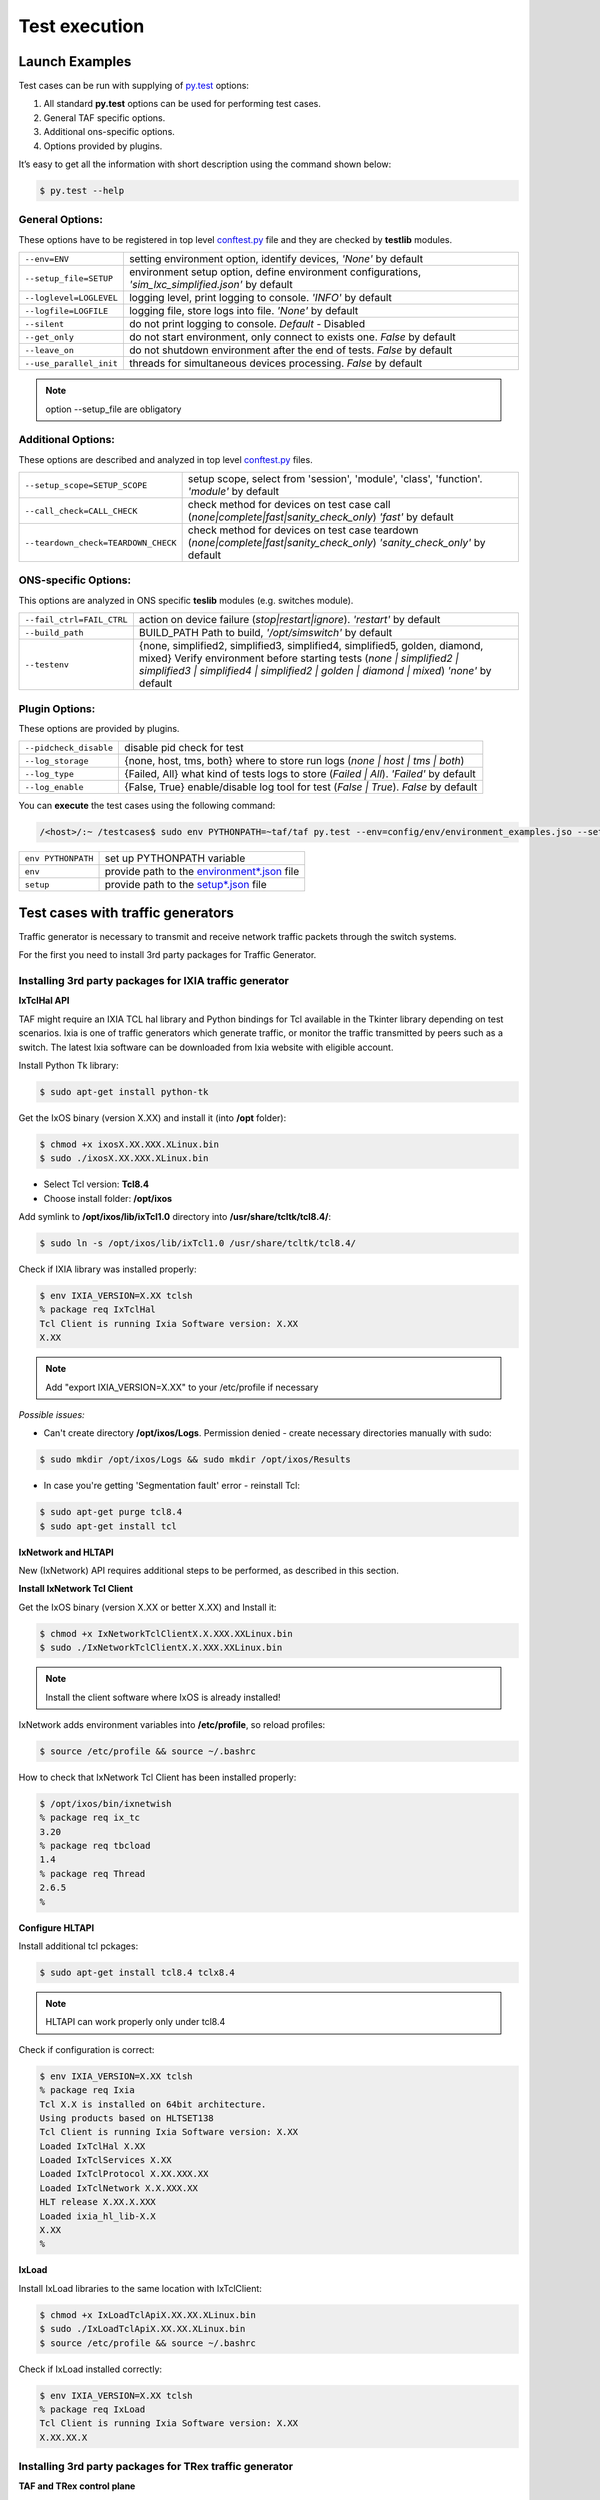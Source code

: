 Test execution
==============

Launch Examples
^^^^^^^^^^^^^^^

Test cases can be run with supplying of `py.test <http://doc.pytest.org/en/latest>`_ options:

1. All standard **py.test** options can be used for performing test cases.
2. General TAF specific options.
3. Additional ons-specific options.
4. Options provided by plugins.

It’s easy to get all the information with short description using the command shown below:

.. code-block:: console

   $ py.test --help

General Options:
++++++++++++++++
These options have to be registered in top level `conftest.py <http://doc.pytest.org/en/latest/writing_plugins.html?highlight=conftest#conftest-py-plugins>`_ file and they are checked by **testlib** modules.

+------------------------------------+----------------------------------------------------------------------------+
|``--env=ENV``                       |setting environment option, identify devices, *'None'*  by default          |
+------------------------------------+----------------------------------------------------------------------------+
|``--setup_file=SETUP``              |environment setup option, define environment configurations,                |
|                                    |*'sim_lxc_simplified.json'* by default                                      |
+------------------------------------+----------------------------------------------------------------------------+
|``--loglevel=LOGLEVEL``             |logging level, print logging to console. *'INFO'* by default                |
+------------------------------------+----------------------------------------------------------------------------+
|``--logfile=LOGFILE``               |logging file, store logs into file. *'None'* by default                     |
+------------------------------------+----------------------------------------------------------------------------+
|``--silent``                        |do not print logging to console. *Default* - Disabled                       |
+------------------------------------+----------------------------------------------------------------------------+
|``--get_only``                      |do not start environment, only connect to exists one. *False* by default    |
+------------------------------------+----------------------------------------------------------------------------+
|``--leave_on``                      |do not shutdown environment after the end of tests. *False* by default      |
+------------------------------------+----------------------------------------------------------------------------+
|``--use_parallel_init``             |threads for simultaneous devices processing. *False* by default             |
+------------------------------------+----------------------------------------------------------------------------+

.. note::

   option --setup_file are obligatory

Additional Options:
+++++++++++++++++++
These options are described and analyzed in top level `conftest.py <http://doc.pytest.org/en/latest/writing_plugins.html?highlight=conftest#conftest-py-plugins>`_ files.

+--------------------------------------+----------------------------------------------------------------------------------------------------------+
|``--setup_scope=SETUP_SCOPE``         |setup scope, select from 'session', 'module', 'class', 'function'. *'module'* by default                  |
|                                      |                                                                                                          |
+--------------------------------------+----------------------------------------------------------------------------------------------------------+
|``--call_check=CALL_CHECK``           |check method for devices on test case call (`none|complete|fast|sanity_check_only`) *'fast'* by default   |
|                                      |                                                                                                          |
+--------------------------------------+----------------------------------------------------------------------------------------------------------+
|``--teardown_check=TEARDOWN_CHECK``   |check method for devices on test case teardown  (`none|complete|fast|sanity_check_only`)                  |
|                                      |*'sanity_check_only'* by default                                                                          |
+--------------------------------------+----------------------------------------------------------------------------------------------------------+

ONS-specific Options:
+++++++++++++++++++++
This options are analyzed in ONS specific **teslib** modules (e.g. switches module).

+------------------------------------+-------------------------------------------------------------------------------------------------------------------------------------+
|``--fail_ctrl=FAIL_CTRL``           |action on device failure (`stop|restart|ignore`). *'restart'* by default                                                             |
+------------------------------------+-------------------------------------------------------------------------------------------------------------------------------------+
|``--build_path``                    |BUILD_PATH Path to build, *'/opt/simswitch'* by default                                                                              |
+------------------------------------+-------------------------------------------------------------------------------------------------------------------------------------+
|``--testenv``                       |{none, simplified2, simplified3, simplified4, simplified5, golden, diamond, mixed}                                                   |
|                                    |Verify environment before starting tests (`none | simplified2 | simplified3 | simplified4 | simplified2 | golden | diamond | mixed`) |
|                                    |*'none'* by default                                                                                                                  |
+------------------------------------+-------------------------------------------------------------------------------------------------------------------------------------+

Plugin Options:
+++++++++++++++
These options are provided by plugins.

+--------------------------------+------------------------------------------------------------------------------+
|``--pidcheck_disable``          |disable pid check for test                                                    |
+--------------------------------+------------------------------------------------------------------------------+
|``--log_storage``               |{none, host, tms, both} where to store run logs (`none | host | tms | both`)  |
+--------------------------------+------------------------------------------------------------------------------+
|``--log_type``                  |{Failed, All} what kind of tests logs to store (`Failed | All`).              |
|                                |*'Failed'* by default                                                         |
+--------------------------------+------------------------------------------------------------------------------+
|``--log_enable``                |{False, True} enable/disable log tool for test (`False | True`).              |
|                                |*False* by default                                                            |
+--------------------------------+------------------------------------------------------------------------------+

You can **execute** the test cases using the following command:

.. code-block:: bash

   /<host>/:~ /testcases$ sudo env PYTHONPATH=~taf/taf py.test --env=config/env/environment_examples.jso --setup=config/setup/rr_simplified.json general/test_switch.py -m sanity --logdir=demo_logs --xml_html=demo.html

+---------------------+----------------------------------------------------------------------------------------------------------------------------------------------------------------------------------------+
|``env PYTHONPATH``   |set up PYTHONPATH variable                                                                                                                                                              |
+---------------------+----------------------------------------------------------------------------------------------------------------------------------------------------------------------------------------+
|``env``              |provide path to the `environment*.json <http://sphinx-docs-creation.readthedocs.io/en/latest/test_execution_preconfiguration.html#environment-config-testcases-config-env-json>`_  file |
+---------------------+----------------------------------------------------------------------------------------------------------------------------------------------------------------------------------------+
|``setup``            |provide path to the `setup*.json <http://sphinx-docs-creation.readthedocs.io/en/latest/test_execution_preconfiguration.html#setup-config-testcases-config-setup-json>`_  file           |
+---------------------+----------------------------------------------------------------------------------------------------------------------------------------------------------------------------------------+

Test cases with traffic generators
^^^^^^^^^^^^^^^^^^^^^^^^^^^^^^^^^^
Traffic generator is necessary to transmit and receive network traffic packets through the switch systems.

For the first you need to install 3rd party packages for Traffic Generator.

Installing 3rd party packages for IXIA traffic generator
++++++++++++++++++++++++++++++++++++++++++++++++++++++++
**IxTclHal API**

TAF might require an IXIA TCL hal library and Python bindings for Tcl available in the Tkinter library depending on test scenarios. Ixia is one of traffic generators which generate traffic, or monitor the traffic transmitted by peers such as a switch. The latest Ixia software can be downloaded from Ixia website with eligible account.

Install Python Tk library:

.. code-block:: console

   $ sudo apt-get install python-tk

Get the IxOS binary (version X.XX) and install it (into **/opt** folder):

.. code-block:: console

   $ chmod +x ixosX.XX.XXX.XLinux.bin
   $ sudo ./ixosX.XX.XXX.XLinux.bin

* Select Tcl version: **Tcl8.4**
* Choose install folder: **/opt/ixos**

Add symlink to **/opt/ixos/lib/ixTcl1.0** directory into **/usr/share/tcltk/tcl8.4/**:

.. code-block:: console

   $ sudo ln -s /opt/ixos/lib/ixTcl1.0 /usr/share/tcltk/tcl8.4/

Check if IXIA library was installed properly:

.. code-block:: console

   $ env IXIA_VERSION=X.XX tclsh
   % package req IxTclHal
   Tcl Client is running Ixia Software version: X.XX
   X.XX

.. note::

   Add "export IXIA_VERSION=X.XX" to your /etc/profile if necessary

*Possible issues:*

* Can't create directory **/opt/ixos/Logs**. Permission denied - create necessary directories manually with sudo:

.. code-block:: console

   $ sudo mkdir /opt/ixos/Logs && sudo mkdir /opt/ixos/Results

* In case you're getting  'Segmentation fault'  error - reinstall Tcl:

.. code-block:: console

   $ sudo apt-get purge tcl8.4
   $ sudo apt-get install tcl

**IxNetwork and HLTAPI**

New (IxNetwork) API requires additional steps to be performed, as described in this section.

**Install IxNetwork Tcl Client**

Get the IxOS binary (version X.XX or better X.XX) and Install it:

.. code-block:: console

   $ chmod +x IxNetworkTclClientX.X.XXX.XXLinux.bin
   $ sudo ./IxNetworkTclClientX.X.XXX.XXLinux.bin

.. note::

   Install the client software where IxOS is already installed!

IxNetwork adds environment variables into **/etc/profile**, so reload profiles:

.. code-block:: console

   $ source /etc/profile && source ~/.bashrc

How to check that IxNetwork Tcl Client has been installed properly:

.. code-block:: console

   $ /opt/ixos/bin/ixnetwish
   % package req ix_tc
   3.20
   % package req tbcload
   1.4
   % package req Thread
   2.6.5
   %

**Configure HLTAPI**

Install additional tcl pckages:

.. code-block:: console

   $ sudo apt-get install tcl8.4 tclx8.4

.. note::

   HLTAPI can work properly only under tcl8.4

Check if configuration is correct:

.. code-block:: console

   $ env IXIA_VERSION=X.XX tclsh
   % package req Ixia
   Tcl X.X is installed on 64bit architecture.
   Using products based on HLTSET138
   Tcl Client is running Ixia Software version: X.XX
   Loaded IxTclHal X.XX
   Loaded IxTclServices X.XX
   Loaded IxTclProtocol X.XX.XXX.XX
   Loaded IxTclNetwork X.X.XXX.XX
   HLT release X.XX.X.XXX
   Loaded ixia_hl_lib-X.X
   X.XX
   %

**IxLoad**

Install IxLoad libraries to the same location with IxTclClient:

.. code-block:: console

   $ chmod +x IxLoadTclApiX.XX.XX.XLinux.bin
   $ sudo ./IxLoadTclApiX.XX.XX.XLinux.bin
   $ source /etc/profile && source ~/.bashrc

Check if IxLoad installed correctly:

.. code-block:: console

   $ env IXIA_VERSION=X.XX tclsh
   % package req IxLoad
   Tcl Client is running Ixia Software version: X.XX
   X.XX.XX.X

Installing 3rd party packages for TRex traffic generator
++++++++++++++++++++++++++++++++++++++++++++++++++++++++
**TAF and TRex control plane**

.. image:: ../images/taf_and_trex_control_plane.png

**Download and installation TRex server**


* Check environment:

  * hardware recommendation
  * supported Linux versions:

        * Fedora 18-21, 64-bit kernel (not 32-bit)
        * Ubuntu 16.04 LTS, 64-bit kernel (not 32-bit)

* Obtain the TRex package. Latest release:

.. code-block:: console

   $ mkdir trex
   $ cd trex
   $ wget --no-cache http://trex-tgn.cisco.com/trex/release/latest
   $ tar -xzvf latest

To obtain a specific version(X.XX=Version number):

.. code-block:: console

   $ wget --no-cache http://trex-tgn.cisco.com/trex/release/vX.XX.tar.gz

**Run TRex server**

* Identify the ports:

.. code-block:: console

   $ cd trex
   $ sudo ./dpdk_setup_ports.py –s

* Create simple configuration file:

  * Copy a basic configuration file from cfg folder:

  .. code-block:: console

     $ cp  cfg/simple_cfg.yaml /etc/trex_cfg.yaml

  * Edit the configuration file:

  .. code-block:: yaml

     $ vim  /etc/trex_cfg.yaml
     port_limit      : 2         # this option can limit the number of port of the platform
     version         : 2
     interfaces      : ["03:00.0","03:00.1"] #the interfaces using ./dpdk_setup_ports.py –s

* Run TRex for the first time:

  Use the following command to begin operation of a 2x10Gb/sec TRex:

  .. code-block:: console

     $ sudo ./t-rex-64 -i -c 2 –cfg /etc/ trex_cfg.yaml

**Download and installation Client Machine**

* Obtain the TRex client package:

  Latest release:

  .. code-block:: console

     $ mkdir trex_client
     $ cd trex_client
     $ wget --no-cache http://trex-tgn.cisco.com/trex/release/latest
     $ tar -xzvf latest
     $ cd vX.XX
     # X.XX=Version number
     $ tar -xzvf trex_client_v2.03.tar.gz

* Clone TAF and TCs repositories:

.. code-block:: console

   $ git clone https://github.com/taf3/taf.git
   $ git clone https://github.com/taf3/testcases.git

* Create setup file and update env file based on diagram bellow:

.. image:: ../images/trex_ixia_diagram.png

**TRex config in ENV JSON file**:

.. code-block:: json
   :linenos:

   {"name": "TRex", "entry_type": "tg", "instance_type": "trex", "id": "1001", "ipaddr": "X.X.X.X", "ssh_user": "",  "ssh_pass": "", "ports": [0, 1]}

**TRex setup file**:

.. code-block:: json
   :linenos:

    {"env": [
            {"id": "02", "port_list": [[[1, 1, 3], 10000], [[1, 1, 4], 10000]]},
            {"id": "1001"},
            {"id": "5", "related_id": ["02", "1001"]}],
    "cross": { "5": [["02",1,"1001",1], ["02",2,"1001",2]] }}

Traffic Generator attributes and methods
^^^^^^^^^^^^^^^^^^^^^^^^^^^^^^^^^^^^^^^^
All traffic generator objects have to be child of interface class **testlib::tg_template::GenericTG**.

Please read reference above for all available methods.

.. note::

   Support of some methods could be unavailable in some tg types

Sniffing
++++++++
Usage example:

.. code-block:: python
   :linenos:

    tg_ports = [ports[('tg1', 'sw1')][1], ports[('tg1', 'sw1')][2]]
    env.tg[1].start_sniff(tg_ports, sniffing_time=10, filter_layer="STP")
    #...
    # Other steps in case
    #...
    data = env.tg[1].stop_sniff(tg_ports)

**Description/Features**

* Sniffing is performed in background.
* Stop_sniff() can be called separately for each port.
* Real packets capturing could be started with some delay. We found that different sniffer types don't start capturing right after receiving the command but with some delay. Based on experience this delay is set to 1.5 seconds. Therefore additional time sleep 1.5 seconds is introduced in start_sniff method, which are included in sniffing_time. You have to take this in to account and don't use sniffing time less then 3 seconds (5 is recommended). For benchmarking test cases you have to use special environment like IxNetwork or IxLoad.
* You can stop sniffers immediately using force=True parameter. By default stop_sniff returns control only after sniffing_time is elapsed.

**Full methods references**

* testlib::tg_template::GenericTG::start_sniff
* testlib::tg_template::GenericTG::stop_sniff

Packets filtering
+++++++++++++++++
You can check list of run-time filter layers in tg object attribute flt_patterns (testlib::packet_processor::PacketProcessor::flt_patterns).

If you need more complicated filter condition you should use post processing:

.. code-block:: python
   :linenos:

    lfilter = lambda x: x.haslayer("STP") and x.get_lfield("STP", "rootid") == 4096
    data1 = {}
    for key in data.keys():
        data1[key] = filter(lfilter, data[key])

This filter returns the selection of STP BPDU packets with the rootid field equal to 4096.

Using comprehensive lists, the previous example becomes:

.. code-block:: python
   :linenos:

    lfilter = lambda x: x.haslayer("STP") and x.get_lfield("STP", "rootid") == 4096
    data1 = dict((key, filter(lfilter, data[key])) for key in data.keys())

Sending Packets
+++++++++++++++

**Trivial Packet Sending**

Method **send_stream()** returns control after packet sending is finished:

.. code-block:: python
   :linenos:

    tg_port = ports[('tg1', 'sw1')][1]
    stream_id = env.tg[1].set_stream(packet_definition, count=5, inter=2, iface=tg_port)
    env.tg[1].send_stream(stream_id)

.. note::

   You should define streams at the beginning of the test case if possible. Then in steps, use only the send_stream method. This manner of packet sending improves test case performance as far as setting stream takes additional time for execution

**Threaded Packet Sending**

Method **start_streams()** returns control immediately after call. Packets will be sent in the background:

.. code-block:: python
   :linenos:

    tg_port = ports[('tg1', 'sw1')][1]
    stream_id_1 = env.tg[1].set_stream(packet_definition_1, count=5, inter=2, iface=tg_port)
    stream_id_2 = env.tg[1].set_stream(packet_definition_2, count=15, inter=1, iface=tg_port)
    env.tg[1].start_streams([stream_id_1, stream_id_2, ])
    #...
    # Some staff
    #...
    env.tg[1].stop_streams([stream_id_1, stream_id_2, ])

.. warning::

   If you'll try to start another stream without stopping the previous one, the first streams will be re-started. This behavior depends on TG type. Don't use it as a feature

The **set_stream()** method has several parameters that allow you to build a packet stream with incremented parameters.

**Full methods references**

* testlib::tg_template::GenericTG::set_stream
* testlib::tg_template::GenericTG::send_stream
* testlib::tg_template::GenericTG::start_streams
* testlib::tg_template::GenericTG::stop_streams

Working with Packets
++++++++++++++++++++

Traffic Generator objects include set of methods to work with packets (please see testlib::packet_processor::PacketProcessor). But you also can access packet fields directly using internal packet's methods.

*Get Packet Field*

* TG method
    * testlib::packet_processor::PacketProcessor::get_packet_field()

*Get Packet Layer in Necessary Format*

* TG method
    * testlib::packet_processor::PacketProcessor::get_packet_layer()

*Check packet field value*

* TG method
    * testlib::packet_processor::PacketProcessor::check_packet_field()
    * testlib::packet_processor::PacketProcessor::check_packet_field_multilayer()

*Get packet dictionary*

Reverse packet building: pypacker packet to packet dictionary.

* TG method
    * testlib::packet_processor::PacketProcessor::packet_dictionary()

*Packet fragmenting and assembling*

* TG method
    * testlib::packet_processor::PacketProcessor::packet_fragment
    * testlib::packet_processor::PacketProcessor::assemble_fragmented_packets

Statistics
++++++++++

Traffic Generator object contains number of methods to work with statistics.

* testlib::tg_template::GenericTG::clear_statistics()
* testlib::tg_template::GenericTG::get_sent_frames_count()
* testlib::tg_template::GenericTG::get_received_frames_count()
* testlib::tg_template::GenericTG::get_filtered_frames_count()
* testlib::tg_template::GenericTG::get_uds_3_frames_count()
* testlib::tg_template::GenericTG::get_qos_frames_count()

.. note::

   Different types of TG could don't have support of some counters. Read appropriate tg type docs

Example of the test case with traffic generator
^^^^^^^^^^^^^^^^^^^^^^^^^^^^^^^^^^^^^^^^^^^^^^^
*Sample Test*:

.. code-block:: python
   :linenos:

    class TestLinks(object):

        def test_links(self, env):
            """ Test links between Trex TG and IXIA"""
            # Define TGs
            ixia = env.tg[1].id
            trex = env.tg[2].id
            # Define active ports and packet
            ports = env.get_ports()
            packet_definition = (
                 {"Ethernet": {"dst": "ff:ff:ff:ff:ff:ff",
                               "src": "00:00:00:00:00:02"}},
                 {"IP": {"src": 'X.X.X.X', "dst": 'X.X.X.X'}})
            packet_count = 1
            # Set traffic stream on TRex
            stream_id = env.tg[2]. sey_stream(
                       packet_definition,
                       count=packet_count,
                       iface=ports[(trex, ixia)][1],
                       adjust_size=True)
            # Start sniff on Ixia
            env.tg[1].start_sniff([ixia, trex)][1])
            # Send packet
            env.tg[2].start_streams([stream_id])
            time.sleep(1)
            # Stop sniff
            data = env.tg[1].stop_sniff([ports[(ixia, trex)][1]])
            # Verify that packet was received
            assert len(data[ports[(ixia, trex)][1]]) == 1

Example TAF command line, run in the testcase directory:

.. code-block:: bash

    $ env PYTHONPATH=../taf/taf:<path to Trex client library  /trex_client/stl/ or use $TREX_CLIENT_LIB> py.test --env=config/env/environment_examples.json --setup=config/setup/trex_ixia_simplified.json testcases/test_links.py --loglevel=DEBUG


